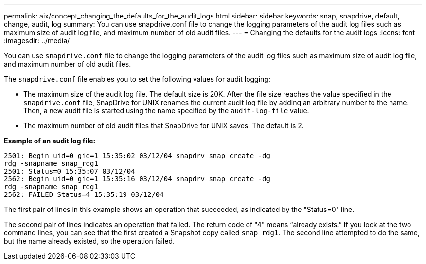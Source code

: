 ---
permalink: aix/concept_changing_the_defaults_for_the_audit_logs.html
sidebar: sidebar
keywords: snap, snapdrive, default, change, audit, log
summary: You can use snapdrive.conf file to change the logging parameters of the audit log files such as maximum size of audit log file, and maximum number of old audit files.
---
= Changing the defaults for the audit logs
:icons: font
:imagesdir: ../media/

[.lead]
You can use `snapdrive.conf` file to change the logging parameters of the audit log files such as maximum size of audit log file, and maximum number of old audit files.

The `snapdrive.conf` file enables you to set the following values for audit logging:

* The maximum size of the audit log file. The default size is 20K. After the file size reaches the value specified in the `snapdrive.conf` file, SnapDrive for UNIX renames the current audit log file by adding an arbitrary number to the name. Then, a new audit file is started using the name specified by the `audit-log-file` value.
* The maximum number of old audit files that SnapDrive for UNIX saves. The default is 2.

*Example of an audit log file:*

----
2501: Begin uid=0 gid=1 15:35:02 03/12/04 snapdrv snap create -dg
rdg -snapname snap_rdg1
2501: Status=0 15:35:07 03/12/04
2562: Begin uid=0 gid=1 15:35:16 03/12/04 snapdrv snap create -dg
rdg -snapname snap_rdg1
2562: FAILED Status=4 15:35:19 03/12/04
----

The first pair of lines in this example shows an operation that succeeded, as indicated by the "Status=0" line.

The second pair of lines indicates an operation that failed. The return code of "4" means "`already exists.`" If you look at the two command lines, you can see that the first created a Snapshot copy called `snap_rdg1`. The second line attempted to do the same, but the name already existed, so the operation failed.
